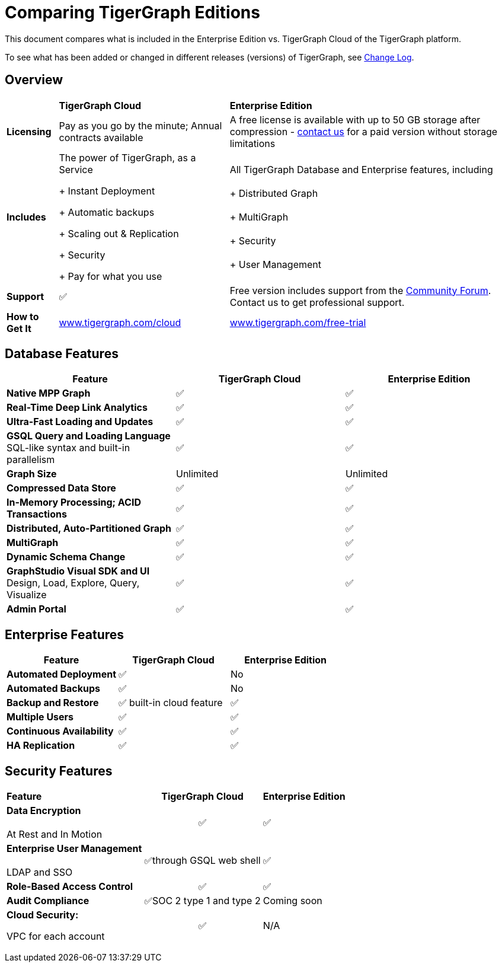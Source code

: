 = Comparing TigerGraph Editions

This document compares what is included in the Enterprise Edition vs. TigerGraph Cloud of the TigerGraph platform.

To see what has been added or changed in different releases (versions) of TigerGraph, see xref:release-notes:change-log.adoc/[Change Log].

== Overview
+++<table>++++++<thead>++++++<tr>++++++<th style="text-align:left">++++++</th>+++
      +++<th style="text-align:left">+++TigerGraph Cloud+++</th>+++
      +++<th style="text-align:left">+++Enterprise Edition+++</th>++++++</tr>++++++</thead>+++
  +++<tbody>++++++<tr>++++++<td style="text-align:left">++++++<b>+++Licensing+++</b>++++++</td>+++
      +++<td style="text-align:left">+++Pay as you go by the minute; Annual contracts available+++</td>+++
      +++<td style="text-align:left">+++A free license is available with up to 50 GB storage after compression
        - +++<a href="https://info.tigergraph.com/pricing">+++contact us+++</a>+++ for a paid
        version without storage limitations+++</td>++++++</tr>+++
    +++<tr>++++++<td style="text-align:left">++++++<b>+++Includes+++</b>++++++</td>+++
      +++<td style="text-align:left">++++++<p>+++The power of TigerGraph, as a Service+++</p>+++
        +++<p>++++ Instant Deployment+++</p>+++
        +++<p>++++ Automatic backups+++</p>+++
        +++<p>++++ Scaling out & Replication+++</p>+++
        +++<p>++++ Security+++</p>+++
        +++<p>++++ Pay for what you use+++</p>++++++</td>+++
      +++<td style="text-align:left">+++All TigerGraph Database and Enterprise features, including
        +++<br>++++++</br>++++ Distributed Graph
        +++<br>++++++</br>++++ MultiGraph
        +++<br>++++++</br>++++ Security
        +++<br>++++++</br>++++ User Management+++</td>++++++</tr>+++
    +++<tr>++++++<td style="text-align:left">++++++<b>+++Support+++</b>++++++</td>+++
      +++<td style="text-align:left">+++&#x2705;+++</td>+++
      +++<td style="text-align:left">+++Free version includes support from the +++<a href="https://community.tigergraph.com/">+++Community Forum+++</a>+++.
        Contact us to get professional support.+++</td>++++++</tr>+++
    +++<tr>++++++<td style="text-align:left">++++++<b>+++How to Get It+++</b>++++++</td>+++
      +++<td style="text-align:left">++++++<a href="https://www.tigergraph.com/cloud">+++www.tigergraph.com/cloud+++</a>++++++</td>+++
      +++<td style="text-align:left">++++++<a href="https://info.tigergraph.com/enterprise-free">+++www.tigergraph.com/free-trial+++</a>++++++</td>++++++</tr>++++++</tbody>++++++</table>+++

== Database Features

[cols="<,^,^"]
|===
| Feature | TigerGraph Cloud | Enterprise Edition

| *Native MPP Graph*
| ✅
| ✅

| *Real-Time Deep Link Analytics*
| ✅
| ✅

| *Ultra-Fast Loading and Updates*
| ✅
| ✅

| *GSQL Query and Loading Language*  SQL-like syntax and built-in parallelism
| ✅
| ✅

| *Graph Size*
| Unlimited
| Unlimited

| *Compressed Data Store*
| ✅
| ✅

| *In-Memory Processing;  ACID Transactions*
| ✅
| ✅

| *Distributed, Auto-Partitioned Graph*
| ✅
| ✅

| *MultiGraph*
| ✅
| ✅

| *Dynamic Schema Change*
| ✅
| ✅

| *GraphStudio Visual SDK and UI*  Design, Load, Explore, Query, Visualize
| ✅
| ✅

| *Admin Portal*
| ✅
| ✅
|===

== Enterprise Features

[cols="<,^,^"]
|===
| *Feature* | TigerGraph Cloud | Enterprise Edition

| *Automated Deployment*
| ✅
| No

| *Automated Backups*
| ✅
| No

| *Backup and Restore*
| ✅ built-in cloud feature
| ✅

| *Multiple Users*
| ✅
| ✅

| *Continuous Availability*
| ✅
| ✅

| *HA Replication*
| ✅
| ✅
|===

== Security Features

+++<table>++++++<thead>++++++<tr>++++++<th style="text-align:left">+++Feature+++</th>+++
      +++<th style="text-align:center">+++TigerGraph Cloud+++</th>+++
      +++<th style="text-align:left">+++Enterprise Edition+++</th>++++++</tr>++++++</thead>+++
  +++<tbody>++++++<tr>++++++<td style="text-align:left">++++++<b>+++Data Encryption +++</b>+++
        +++<br>++++++</br>+++At Rest and In Motion+++</td>+++
      +++<td style="text-align:center">+++&#x2705;+++</td>+++
      +++<td style="text-align:left">+++&#x2705;+++</td>++++++</tr>+++
    +++<tr>++++++<td style="text-align:left">++++++<b>+++Enterprise User Management +++</b>+++
        +++<br>++++++</br>+++LDAP and SSO+++</td>+++
      +++<td style="text-align:center">+++&#x2705;through GSQL web shell+++</td>+++
      +++<td style="text-align:left">+++&#x2705;+++</td>++++++</tr>+++
    +++<tr>++++++<td style="text-align:left">++++++<b>+++Role-Based Access Control+++</b>++++++</td>+++
      +++<td style="text-align:center">+++&#x2705;+++</td>+++
      +++<td style="text-align:left">+++&#x2705;+++</td>++++++</tr>+++
    +++<tr>++++++<td style="text-align:left">++++++<b>+++Audit Compliance+++</b>++++++</td>+++
      +++<td style="text-align:center">+++&#x2705;SOC 2 type 1 and type 2+++</td>+++
      +++<td style="text-align:left">+++Coming soon+++</td>++++++</tr>+++
    +++<tr>++++++<td style="text-align:left">++++++<p>++++++<b>+++Cloud Security:+++</b>++++++</p>+++
        +++<p>+++VPC for each account+++</p>++++++</td>+++
      +++<td style="text-align:center">+++&#x2705;+++</td>+++
      +++<td style="text-align:left">+++N/A+++</td>++++++</tr>++++++</tbody>++++++</table>+++
